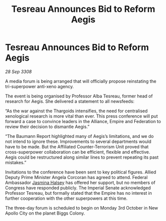 :PROPERTIES:
:ID:       8dcee52a-b15d-40c9-8e61-8b775d465276
:END:
#+title: Tesreau Announces Bid to Reform Aegis
#+filetags: :Federation:Empire:Alliance:Thargoid:galnet:

* Tesreau Announces Bid to Reform Aegis

/28 Sep 3308/

A media forum is being arranged that will officially propose reinstating the tri-superpower anti-xeno agency. 

The event is being organised by Professor Alba Tesreau, former head of research for Aegis. She delivered a statement to all newsfeeds: 

“As the war against the Thargoids intensifies, the need for centralised xenological research is more vital than ever. This press conference will put forward a case to convince leaders in the Alliance, Empire and Federation to review their decision to dismantle Aegis.” 

“The Baumann Report highlighted many of Aegis’s limitations, and we do not intend to ignore these. Improvements to several departments would have to be made. But the Affiliated Counter-Terrorism Unit proved that cross-superpower collaboration can be efficient, flexible and effective. Aegis could be restructured along similar lines to prevent repeating its past mistakes.” 

Invitations to the conference have been sent to key political figures. Allied Deputy Prime Minister Angela Corcoran has agreed to attend. Federal Ambassador [[id:a9ccf59f-436e-44df-b041-5020285925f8][Jasmina Halsey]] has offered her support, but no members of Congress have responded publicly. The Imperial Senate acknowledged Professor Tesreau, but formally stated that the Empire has no interest in further cooperation with the other superpowers at this time. 

The three-day forum is scheduled to begin on Monday 3rd October in New Apollo City on the planet Biggs Colony.
